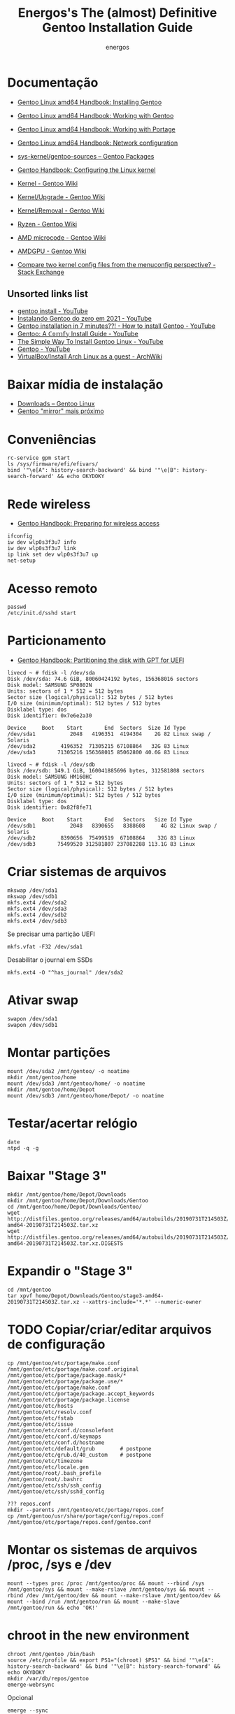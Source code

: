 #+TITLE: Energos's The (almost) Definitive Gentoo Installation Guide
#+AUTHOR: energos
#+OPTIONS: toc:nil num:nil html-postamble:nil
#+STARTUP: showall

* Documentação
  - [[https://wiki.gentoo.org/wiki/Handbook:AMD64/Full/Installation][Gentoo Linux amd64 Handbook: Installing Gentoo]]
  - [[https://wiki.gentoo.org/wiki/Handbook:AMD64/Full/Working][Gentoo Linux amd64 Handbook: Working with Gentoo]]
  - [[https://wiki.gentoo.org/wiki/Handbook:AMD64/Full/Portage][Gentoo Linux amd64 Handbook: Working with Portage]]
  - [[https://wiki.gentoo.org/wiki/Handbook:AMD64/Full/Networking][Gentoo Linux amd64 Handbook: Network configuration]]

  - [[https://packages.gentoo.org/packages/sys-kernel/gentoo-sources][sys-kernel/gentoo-sources – Gentoo Packages]]
  - [[https://wiki.gentoo.org/wiki/Handbook:AMD64/Installation/Kernel][Gentoo Handbook: Configuring the Linux kernel]]
  - [[https://wiki.gentoo.org/wiki/Kernel][Kernel - Gentoo Wiki]]
  - [[https://wiki.gentoo.org/wiki/Kernel/Upgrade][Kernel/Upgrade - Gentoo Wiki]]
  - [[https://wiki.gentoo.org/wiki/Kernel/Removal][Kernel/Removal - Gentoo Wiki]]
  - [[https://wiki.gentoo.org/wiki/Ryzen][Ryzen - Gentoo Wiki]]
  - [[https://wiki.gentoo.org/wiki/AMD_microcode][AMD microcode - Gentoo Wiki]]
  - [[https://wiki.gentoo.org/wiki/AMDGPU][AMDGPU - Gentoo Wiki]]

  - [[https://unix.stackexchange.com/questions/130917/compare-two-kernel-config-files-from-the-menuconfig-perspective][Compare two kernel config files from the menuconfig perspective? - Stack Exchange]]
** Unsorted links list
   - [[https://www.youtube.com/results?search_query=gentoo+install][gentoo install - YouTube]]
   - [[https://www.youtube.com/watch?v=QvlAPJ_lfz8][Instalando Gentoo do zero em 2021 - YouTube]]
   - [[https://www.youtube.com/watch?v=ldLgypRL2_A][Gentoo installation in 7 minutes??! - How to install Gentoo - YouTube]]
   - [[https://www.youtube.com/watch?v=J7W9MItUSGw][Gentoo: A ℂ𝕠𝕞𝕗𝕪 Install Guide - YouTube]]
   - [[https://www.youtube.com/watch?v=eOXJrL5mZfs][The Simple Way To Install Gentoo Linux - YouTube]]
   - [[https://www.youtube.com/playlist?list=PL3cu45aM3C2CADmCYeVhS4KTVut9MoMc9][Gentoo - YouTube]]
   - [[https://wiki.archlinux.org/title/VirtualBox/Install_Arch_Linux_as_a_guest][VirtualBox/Install Arch Linux as a guest - ArchWiki]]
* Baixar mídia de instalação
  - [[https://www.gentoo.org/downloads/][Downloads – Gentoo Linux]]
  - [[https://gentoo.c3sl.ufpr.br/releases/amd64/autobuilds/][Gentoo "mirror" mais próximo]]
* Conveniências
  : rc-service gpm start
  : ls /sys/firmware/efi/efivars/
  : bind '"\e[A": history-search-backward' && bind '"\e[B": history-search-forward' && echo OKYDOKY
* Rede wireless
  - [[https://wiki.gentoo.org/wiki/Handbook:AMD64/Full/Installation#Preparing_for_wireless_access][Gentoo Handbook: Preparing for wireless access]]
  : ifconfig
  : iw dev wlp0s3f3u7 info
  : iw dev wlp0s3f3u7 link
  : ip link set dev wlp0s3f3u7 up
  : net-setup
* Acesso remoto
  : passwd
  : /etc/init.d/sshd start
* Particionamento
  - [[https://wiki.gentoo.org/wiki/Handbook:AMD64/Full/Installation#Partitioning_the_disk_with_GPT_for_UEFI][Gentoo Handbook: Partitioning the disk with GPT for UEFI]]
  #+BEGIN_EXAMPLE
  livecd ~ # fdisk -l /dev/sda
  Disk /dev/sda: 74.6 GiB, 80060424192 bytes, 156368016 sectors
  Disk model: SAMSUNG SP0802N
  Units: sectors of 1 * 512 = 512 bytes
  Sector size (logical/physical): 512 bytes / 512 bytes
  I/O size (minimum/optimal): 512 bytes / 512 bytes
  Disklabel type: dos
  Disk identifier: 0x7e6e2a30

  Device     Boot    Start       End  Sectors  Size Id Type
  /dev/sda1           2048   4196351  4194304    2G 82 Linux swap / Solaris
  /dev/sda2        4196352  71305215 67108864   32G 83 Linux
  /dev/sda3       71305216 156368015 85062800 40.6G 83 Linux

  livecd ~ # fdisk -l /dev/sdb
  Disk /dev/sdb: 149.1 GiB, 160041885696 bytes, 312581808 sectors
  Disk model: SAMSUNG HM160HC
  Units: sectors of 1 * 512 = 512 bytes
  Sector size (logical/physical): 512 bytes / 512 bytes
  I/O size (minimum/optimal): 512 bytes / 512 bytes
  Disklabel type: dos
  Disk identifier: 0x82f8fe71

  Device     Boot    Start       End   Sectors   Size Id Type
  /dev/sdb1           2048   8390655   8388608     4G 82 Linux swap / Solaris
  /dev/sdb2        8390656  75499519  67108864    32G 83 Linux
  /dev/sdb3       75499520 312581807 237082288 113.1G 83 Linux
  #+END_EXAMPLE
* Criar sistemas de arquivos
  : mkswap /dev/sda1
  : mkswap /dev/sdb1
  : mkfs.ext4 /dev/sda2
  : mkfs.ext4 /dev/sda3
  : mkfs.ext4 /dev/sdb2
  : mkfs.ext4 /dev/sdb3
  Se precisar uma partição UEFI
  : mkfs.vfat -F32 /dev/sda1
  Desabilitar o journal em SSDs
  : mkfs.ext4 -O "^has_journal" /dev/sda2
* Ativar swap
  : swapon /dev/sda1
  : swapon /dev/sdb1
* Montar partições
  : mount /dev/sda2 /mnt/gentoo/ -o noatime
  : mkdir /mnt/gentoo/home
  : mount /dev/sda3 /mnt/gentoo/home/ -o noatime
  : mkdir /mnt/gentoo/home/Depot
  : mount /dev/sdb3 /mnt/gentoo/home/Depot/ -o noatime
* Testar/acertar relógio
  : date
  : ntpd -q -g
* Baixar "Stage 3"
  : mkdir /mnt/gentoo/home/Depot/Downloads
  : mkdir /mnt/gentoo/home/Depot/Downloads/Gentoo
  : cd /mnt/gentoo/home/Depot/Downloads/Gentoo/
  : wget http://distfiles.gentoo.org/releases/amd64/autobuilds/20190731T214503Z/stage3-amd64-20190731T214503Z.tar.xz
  : wget http://distfiles.gentoo.org/releases/amd64/autobuilds/20190731T214503Z/stage3-amd64-20190731T214503Z.tar.xz.DIGESTS
* Expandir o "Stage 3"
  : cd /mnt/gentoo
  : tar xpvf home/Depot/Downloads/Gentoo/stage3-amd64-20190731T214503Z.tar.xz --xattrs-include='*.*' --numeric-owner
* TODO Copiar/criar/editar arquivos de configuração
  : cp /mnt/gentoo/etc/portage/make.conf /mnt/gentoo/etc/portage/make.conf.original
  : /mnt/gentoo/etc/portage/package.mask/*
  : /mnt/gentoo/etc/portage/package.use/*
  : /mnt/gentoo/etc/portage/make.conf
  : /mnt/gentoo/etc/portage/package.accept_keywords
  : /mnt/gentoo/etc/portage/package.license
  : /mnt/gentoo/etc/hosts
  : /mnt/gentoo/etc/resolv.conf
  : /mnt/gentoo/etc/fstab
  : /mnt/gentoo/etc/issue
  : /mnt/gentoo/etc/conf.d/consolefont
  : /mnt/gentoo/etc/conf.d/keymaps
  : /mnt/gentoo/etc/conf.d/hostname
  : /mnt/gentoo/etc/default/grub        # postpone
  : /mnt/gentoo/etc/grub.d/40_custom    # postpone
  : /mnt/gentoo/etc/timezone
  : /mnt/gentoo/etc/locale.gen
  : /mnt/gentoo/root/.bash_profile
  : /mnt/gentoo/root/.bashrc
  : /mnt/gentoo/etc/ssh/ssh_config
  : /mnt/gentoo/etc/ssh/sshd_config

  : ??? repos.conf
  : mkdir --parents /mnt/gentoo/etc/portage/repos.conf
  : cp /mnt/gentoo/usr/share/portage/config/repos.conf /mnt/gentoo/etc/portage/repos.conf/gentoo.conf

* Montar os sistemas de arquivos /proc, /sys e /dev
  #+BEGIN_EXAMPLE
  mount --types proc /proc /mnt/gentoo/proc && mount --rbind /sys /mnt/gentoo/sys && mount --make-rslave /mnt/gentoo/sys && mount --rbind /dev /mnt/gentoo/dev && mount --make-rslave /mnt/gentoo/dev && mount --bind /run /mnt/gentoo/run && mount --make-slave /mnt/gentoo/run && echo 'OK!'
  #+END_EXAMPLE
* chroot in the new environment
  : chroot /mnt/gentoo /bin/bash
  : source /etc/profile && export PS1="(chroot) $PS1" && bind '"\e[A": history-search-backward' && bind '"\e[B": history-search-forward' && echo OKYDOKY
  : mkdir /var/db/repos/gentoo
  : emerge-webrsync
  Opcional
  : emerge --sync
* Get the news
  : man news.eselect
  : eselect news list
  : eselect news read
  : eselect --color=yes news read all | less -r
* Selecionar o perfil
  : eselect profile list
  : eselect profile set 16 # o número pode ser outro!
* Atualizar portage
  : emerge --ask --verbose --oneshot --noreplace portage
* Atualizar mundo
  : emerge --ask --verbose --update --deep --newuse @world
  ou mais corajosamente
  : emerge --ask --verbose --update --deep --with-bdeps=y --newuse --changed-deps @world
  Para evitar dependencias circulares por causa do emacs
  : USE="-emacs" emerge --ask --verbose --update --deep --newuse --usepkgonly @world
  Limpar pacotes desnecessários
  : emerge --ask --depclean
* O indispensável bash-completion
  : emerge --ask --verbose bash-completion
  : source /etc/profile && export PS1="(chroot) $PS1" && bind '"\e[A": history-search-backward' && bind '"\e[B": history-search-forward' && echo OKYDOKY
* Programas essenciais 0
  : emerge --ask --verbose nano zile gentoolkit cpuid2cpuflags app-misc/mc tmux
* Acertar zona horária
  : echo "Brazil/East" > /etc/timezone
  : emerge --config sys-libs/timezone-data
* Configurar locales
  : zile /etc/locale.gen
  : locale-gen
  : eselect locale list
  : eselect locale set 4 # o número pode ser outro!
  : env-update && source /etc/profile && export PS1="(chroot) $PS1" && bind '"\e[A": history-search-backward' && bind '"\e[B": history-search-forward' && echo OKYDOKY
* Editar /etc/fstab
  #+BEGIN_EXAMPLE
  tmpfs           /tmp            tmpfs   size=4G,noatime,nodev,nosuid    0 0
  /dev/sda1       none            swap    sw                              0 0
  /dev/sdb1       none            swap    sw                              0 0

  /dev/sda2       /               ext4    defaults,noatime                0 1
  /dev/sda3       /home           ext4    defaults,noatime                0 2
  /dev/sdb3       /home/Depot     ext4    defaults,noatime                0 2

  /dev/cdrom      /mnt/cdrom      auto    noauto,ro,user                  0 0

  Energos    /mnt/vboxsf/Energos  vboxsf  noauto,uid=1000,gid=1000        0 0
  Depot      /mnt/vboxsf/Depot    vboxsf  noauto,uid=1000,gid=1000        0 0
  #+END_EXAMPLE
* Instalar fontes do kernel
  Ver [[https://wiki.gentoo.org/wiki/Kernel/Upgrade][Kernel/Upgrade - Gentoo Wiki]]
  : emerge --ask --verbose gentoo-sources genkernel
  : ls -l /usr/src/linux
* Instalar kernel
  Ver [[https://wiki.gentoo.org/wiki/Kernel/Upgrade][Kernel/Upgrade - Gentoo Wiki]]
  - Opção 1: Compilar o kernel
    : genkernel all
    ou
    : genkernel --menuconfig all
    ou
    : genkernel --kernel-config=/proc/config.gz --menuconfig all
    ou
    : genkernel --kernel-config=/home/energos/Work/dotfiles/gentoo/kernel/4.19.97/config --kernel-append-localversion="-custom-01" all
  - Opção 2: Copiar um kernel já existente
    por exemplo, [[https://wiki.gentoo.org/wiki/Gentoo_installation_tips_and_tricks#Using_the_Installation_CD_kernel][Gentoo Tricks and Tips - Using the Installation CD kernel]]
* Senha root
  : passwd
  /etc/security/password.conf
  : enforce = none
* Configurar rede
  : /etc/conf.d/hostname ou melhor, /etc/hostname
  : /etc/hosts
* Configurar serviços
  : emerge --ask --verbose --noreplace dhcpcd openssh syslog-ng logrotate cronie gpm chrony
  : rc-update add dhcpcd default && rc-update add cronie default && rc-update add sshd default && rc-update add syslog-ng default && rc-update add gpm default && rc-update add chronyd default && echo 'OK!'
  : rc-update show
* Adicionar usuário
  : id
  : uid=1000(energos) gid=1000(energos) groups=1000(energos),7(lp),10(wheel),14(uucp),18(audio),19(cdrom),27(video),35(games),85(usb),100(users),106(lpadmin),244(vboxusers),245(plugdev),250(portage)
  : useradd -m -G users,wheel,audio,video,lp,uucp,cdrom,portage,usb,games,lpadmin,plugdev,vboxusers,vboxguest,vboxsf -s /bin/bash energos
  : passwd energos
* Instalar boot-loader
  - Bios boot
    : emerge --ask --verbose grub memtest86+
    : grub-install /dev/sda
  - EFI boot
    + memtest86+ não funciona com EFI
    + *Importante* /boot/efi deve estar montado se for EFI
    + efivars deve estar habilitada para escrita
    : emerge --ask --verbose grub
    : mount | grep efivars
    : mount -o remount,rw /sys/firmware/efi/efivars
    : grub-install /dev/sda
* Configurar grub
  : /etc/default/grub
  : /etc/grub.d/40_custom
  #+BEGIN_EXAMPLE
  menuentry "================================================================================" {
          true
  }
  menuentry "System restart" {
          echo "System rebooting..."
          reboot
  }
  menuentry "Firmware setup" {
          fwsetup
  }
  menuentry "System shutdown" {
          echo "System shutting down..."
          halt
  }
  #+END_EXAMPLE
  : grub-mkconfig -o /boot/grub/grub.cfg
* Teclado console
  : loadkeys us-acentos
  ou
  : loadkeys br-abnt2
  editar /etc/conf.d/keymaps
* Fonte console
  : setfont cp850-8x16
  ou
  : setfont ter-128b
  editar /etc/conf.d/consolefont
  : rc-update add consolefont default
* Programas essenciais 1
  : emerge --ask --verbose --noreplace bash bash-completion openssh app-misc/screen tmux app-misc/mc nano zile jed mlocate the_silver_searcher dev-vcs/git bc wget curl pciutils usbutils ethtool linux-firmware w3m gentoolkit gentoo-sources genkernel cpuid2cpuflags cmus alsa-utils fortune-mod neofetch sshfs eix eselect-repository lshw dmidecode whois multitail syslinux htop iotop lsof eject socat netcat ckermit cdrtools dosfstools figlet rlwrap p7zip zip unrar pbzip2 iw md5deep
* Salvar volume
  : rc-update add alsasound boot
* X e toda a sua paçoca favorita
  : emerge --ask --verbose --noreplace xorg-server setxkbmap wmctrl x11-misc/xclip xclock xdotool xdpyinfo xev xfontsel xgamma xinit xkill xmag gxmessage xmessage xmodmap xprop xrandr xsetroot xhost xterm xtermcontrol rxvt-unicode mesa-progs font-bh-lucidatypewriter-100dpi open-sans dejavu terminus-font inconsolata font-misc-misc liberation-fonts font-bh-ttf openbox obconf obmenu-generator rxvt-unicode gkrellm gkrellm-volume fbpanel volumeicon parcellite gmrun feh qiv scrot synergy slock pcmanfm xdg-utils qt5ct qtsvg lxappearance dev-perl/Gtk2 zathura-pdf-mupdf zathura-djvu zathura openoffice-bin gphoto2 media-gfx/graphviz imagemagick nmap emacs geany meld mpv youtube-dl calibre firefox
* Algo do KDE
  : emerge --ask --verbose okular kdiff3 tellico kpat kate ktorrent spectacle kmahjongg k3b kde-apps/dolphin gwenview svgpart
  - ktorrent puxa um monte de dependências...
* Tudo está no @world
  - [[https://github.com/energos/dotfiles/tree/master/gentoo/world/world][dotfiles/gentoo/world]]
* Permitir acesso à câmera (gphoto)
  : usermod -a -G plugdev energos
* Definir programas padrão
  : su energos
  : xdg-mime default org.pwmt.zathura.desktop application/pdf
  : xdg-mime default org.pwmt.zathura.desktop image/vnd.djvu
  : xdg-mime default org.pwmt.zathura.desktop image/vnd.djvu+multipage
  : xdg-mime default qiv.desktop image/jpeg
  : xdg-mime default qiv.desktop image/png
* TODO Arquivos locais
* TODO dotfiles
* Gerar ssh key para github
  : ssh-keygen -t rsa -b 4096 -C "nonono@nono.no"
  : ssh-keygen -E md5 -lf ~/.ssh/id_rsa.pub
  : ssh -T git@github.com
* Wireless/Wicd
  : emerge --ask --verbose wicd
  : rc-update del dhcpcd
  : rc-update add wicd default
  [[https://wiki.gentoo.org/wiki/Wicd][Wicd]] não está tendo manutenção. Considerar [[https://wiki.archlinux.org/index.php/ConnMan][ConnMan]].
* Reboot
  : exit
  : cd
  : umount -l /mnt/gentoo/dev{/shm,/pts,}
  : umount -R /mnt/gentoo
  : reboot
* Enjoy
  Funcionou :-)
* Configuração ad nauseam

alias startX='startx -- vt1 -dpi 144'
~/bin
.Xresources
.bash_profile
.bashrc
.gitconfig
.gitignore
.gmrunrc
.gtkrc-2.0
.gtkrc-2.0.mine
.tmux.com
.xinitrc
.pqprc
.config/openbox
.config/artha.conf
.config/compton.conf
.config/parcellite
.config/fbpanel
.config/conky
.config/volumeicon
.config/gtk-3.0
.config/qt5ct
.local/share/icons
.local/share/fonts
.images
.fehbg

iosevka?

* Scroll
- [[https://forums.virtualbox.org/viewtopic.php?t=103879][virtualbox.org - Unable to move mouse and scroll at the same time on Linux]]
